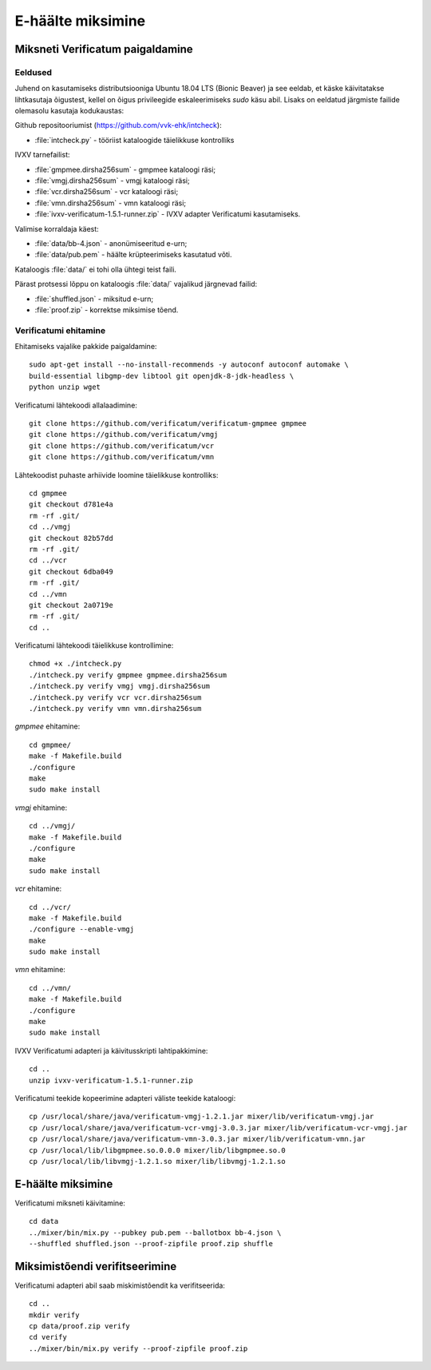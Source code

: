 ..  IVXV juhend Verificatumi miksneti ettevalmistamiseks ning kasutamiseks

E-häälte miksimine
====================================================

.. _mix-install:

Miksneti Verificatum paigaldamine
---------------------------------

Eeldused
^^^^^^^^

Juhend on kasutamiseks distributsiooniga Ubuntu 18.04 LTS (Bionic Beaver) ja
see eeldab, et käske käivitatakse lihtkasutaja õigustest, kellel on õigus
privileegide eskaleerimiseks `sudo` käsu abil. Lisaks on eeldatud järgmiste
failide olemasolu kasutaja kodukaustas:

Github repositooriumist (https://github.com/vvk-ehk/intcheck):

* :file:`intcheck.py` - tööriist kataloogide täielikkuse kontrolliks

IVXV tarnefailist:

* :file:`gmpmee.dirsha256sum` - gmpmee kataloogi räsi;

* :file:`vmgj.dirsha256sum` - vmgj kataloogi räsi;

* :file:`vcr.dirsha256sum` - vcr kataloogi räsi;

* :file:`vmn.dirsha256sum` - vmn kataloogi räsi;

* :file:`ivxv-verificatum-1.5.1-runner.zip` - IVXV adapter Verificatumi
  kasutamiseks.

Valimise korraldaja käest:

* :file:`data/bb-4.json` - anonümiseeritud e-urn;

* :file:`data/pub.pem` - häälte krüpteerimiseks kasutatud võti.

Kataloogis :file:`data/` ei tohi olla ühtegi teist faili.

Pärast protsessi lõppu on kataloogis :file:`data/` vajalikud järgnevad failid:

* :file:`shuffled.json` - miksitud e-urn;

* :file:`proof.zip` - korrektse miksimise tõend.


Verificatumi ehitamine
^^^^^^^^^^^^^^^^^^^^^^

Ehitamiseks vajalike pakkide paigaldamine::

    sudo apt-get install --no-install-recommends -y autoconf autoconf automake \
    build-essential libgmp-dev libtool git openjdk-8-jdk-headless \
    python unzip wget

Verificatumi lähtekoodi allalaadimine::

    git clone https://github.com/verificatum/verificatum-gmpmee gmpmee
    git clone https://github.com/verificatum/vmgj
    git clone https://github.com/verificatum/vcr
    git clone https://github.com/verificatum/vmn

Lähtekoodist puhaste arhiivide loomine täielikkuse kontrolliks::

    cd gmpmee
    git checkout d781e4a
    rm -rf .git/
    cd ../vmgj
    git checkout 82b57dd
    rm -rf .git/
    cd ../vcr
    git checkout 6dba049
    rm -rf .git/
    cd ../vmn
    git checkout 2a0719e
    rm -rf .git/
    cd ..

Verificatumi lähtekoodi täielikkuse kontrollimine::

    chmod +x ./intcheck.py
    ./intcheck.py verify gmpmee gmpmee.dirsha256sum
    ./intcheck.py verify vmgj vmgj.dirsha256sum
    ./intcheck.py verify vcr vcr.dirsha256sum
    ./intcheck.py verify vmn vmn.dirsha256sum

`gmpmee` ehitamine::

    cd gmpmee/
    make -f Makefile.build
    ./configure
    make
    sudo make install

`vmgj` ehitamine::

    cd ../vmgj/
    make -f Makefile.build
    ./configure
    make
    sudo make install

`vcr` ehitamine::

    cd ../vcr/
    make -f Makefile.build
    ./configure --enable-vmgj
    make
    sudo make install

`vmn` ehitamine::

    cd ../vmn/
    make -f Makefile.build
    ./configure
    make
    sudo make install


IVXV Verificatumi adapteri ja käivitusskripti lahtipakkimine::

    cd ..
    unzip ivxv-verificatum-1.5.1-runner.zip

Verificatumi teekide kopeerimine adapteri väliste teekide kataloogi::

    cp /usr/local/share/java/verificatum-vmgj-1.2.1.jar mixer/lib/verificatum-vmgj.jar
    cp /usr/local/share/java/verificatum-vcr-vmgj-3.0.3.jar mixer/lib/verificatum-vcr-vmgj.jar
    cp /usr/local/share/java/verificatum-vmn-3.0.3.jar mixer/lib/verificatum-vmn.jar
    cp /usr/local/lib/libgmpmee.so.0.0.0 mixer/lib/libgmpmee.so.0
    cp /usr/local/lib/libvmgj-1.2.1.so mixer/lib/libvmgj-1.2.1.so



.. _mix-mix:


E-häälte miksimine
----------------------------------------

Verificatumi miksneti käivitamine::

    cd data
    ../mixer/bin/mix.py --pubkey pub.pem --ballotbox bb-4.json \
    --shuffled shuffled.json --proof-zipfile proof.zip shuffle


.. _mix-verify:

Miksimistõendi verifitseerimine
-------------------------------

Verificatumi adapteri abil saab miskimistõendit ka verifitseerida::

    cd ..
    mkdir verify
    cp data/proof.zip verify
    cd verify
    ../mixer/bin/mix.py verify --proof-zipfile proof.zip
